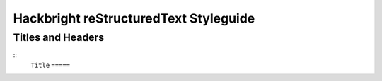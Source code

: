 Hackbright reStructuredText Styleguide
======================================

Titles and Headers
------------------

::
  ``Title``
  ``=====``
